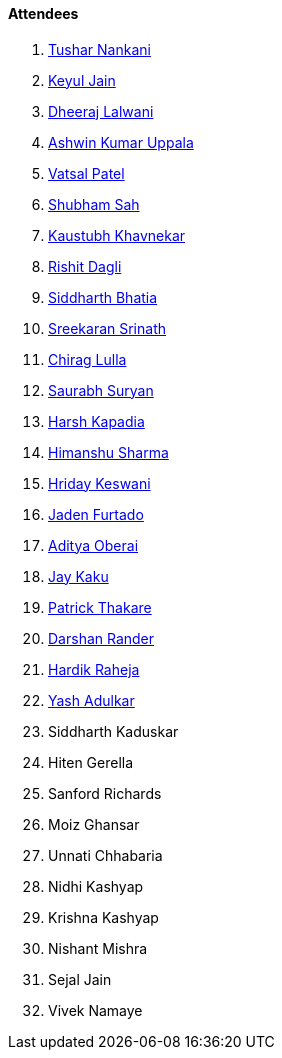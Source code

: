 ==== Attendees

. link:https://twitter.com/tusharnankanii[Tushar Nankani^]
. link:https://twitter.com/keyuljain[Keyul Jain^]
. link:https://twitter.com/DhiruCodes[Dheeraj Lalwani^]
. link:https://twitter.com/ashwinexe[Ashwin Kumar Uppala^]
. link:https://twitter.com/guyinthecape[Vatsal Patel^]
. link:https://twitter.com/ishubhamsah[Shubham Sah^]
. link:https://www.linkedin.com/in/kaustubhkhavnekar[Kaustubh Khavnekar^]
. link:https://twitter.com/rishit_dagli[Rishit Dagli^]
. link:https://twitter.com/Darth_Sid512[Siddharth Bhatia^]
. link:https://twitter.com/skxrxn[Sreekaran Srinath^]
. link:https://twitter.com/\_chiraglulla_[Chirag Lulla^]
. link:https://twitter.com/0xSaurabh[Saurabh Suryan^]
. link:https://twitter.com/harshgkapadia[Harsh Kapadia^] 
. link:https://twitter.com/_SharmaHimanshu[Himanshu Sharma^]
. link:https://twitter.com/hridayHZ[Hriday Keswani^]
. link:https://twitter.com/furtado_jaden[Jaden Furtado^]
. link:https://twitter.com/adityaoberai1[Aditya Oberai^]
. link:https://twitter.com/kaku_jay[Jay Kaku^]
. link:https://twitter.com/t3_pat[Patrick Thakare^]
. link:https://twitter.com/SirusTweets[Darshan Rander^]
. link:https://twitter.com/hardikraheja[Hardik Raheja^]
. link:https://twitter.com/imyashadulkar[Yash Adulkar^]
. Siddharth Kaduskar
. Hiten Gerella
. Sanford Richards
. Moiz Ghansar
. Unnati Chhabaria
. Nidhi Kashyap
. Krishna Kashyap
. Nishant Mishra
. Sejal Jain
. Vivek Namaye
